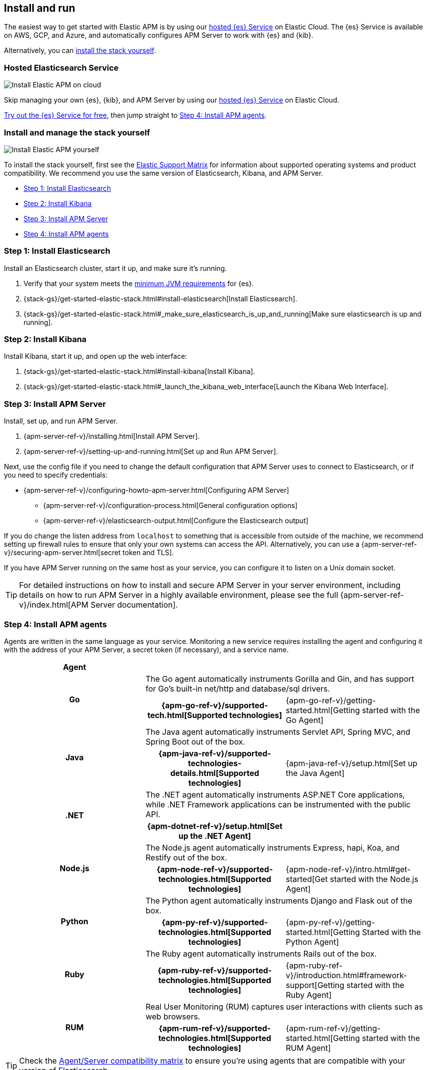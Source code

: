 [[install-and-run]]
== Install and run

The easiest way to get started with Elastic APM is by using our
https://www.elastic.co/cloud/elasticsearch-service[hosted {es} Service] on
Elastic Cloud. The {es} Service is available on AWS, GCP, and Azure,
and automatically configures APM Server to work with {es} and {kib}.

Alternatively, you can <<before-installation,install the stack yourself>>.

[float]
=== Hosted Elasticsearch Service

image::images/apm-architecture-cloud.png[Install Elastic APM on cloud]

Skip managing your own {es}, {kib}, and APM Server by using our
https://www.elastic.co/cloud/elasticsearch-service[hosted {es} Service] on
Elastic Cloud.

https://www.elastic.co/cloud/elasticsearch-service/signup[Try out the {es} Service for free],
then jump straight to <<agents>>.

[float]
[[before-installation]]
=== Install and manage the stack yourself

image::images/apm-architecture-diy.png[Install Elastic APM yourself]

To install the stack yourself, first see the https://www.elastic.co/support/matrix[Elastic Support Matrix] for information about supported operating systems and product compatibility.
We recommend you use the same version of Elasticsearch, Kibana, and APM Server.

* <<install-elasticsearch>>
* <<install-kibana>>
* <<apm-server>>
* <<agents>>

[[install-elasticsearch]]
=== Step 1: Install Elasticsearch

// This will move to tagged regions so we can pull the installation instructions
// here (instead of linking out)

Install an Elasticsearch cluster, start it up, and make sure it's running.

. Verify that your system meets the
https://www.elastic.co/support/matrix#matrix_jvm[minimum JVM requirements] for {es}.
. {stack-gs}/get-started-elastic-stack.html#install-elasticsearch[Install Elasticsearch].
. {stack-gs}/get-started-elastic-stack.html#_make_sure_elasticsearch_is_up_and_running[Make sure elasticsearch is up and running].

[[install-kibana]]
=== Step 2: Install Kibana

// This will move to tagged regions so we can pull the installation instructions
// here (instead of linking out)

Install Kibana, start it up, and open up the web interface:

. {stack-gs}/get-started-elastic-stack.html#install-kibana[Install Kibana].
. {stack-gs}/get-started-elastic-stack.html#_launch_the_kibana_web_interface[Launch the Kibana Web Interface].

[[apm-server]]
=== Step 3: Install APM Server

Install, set up, and run APM Server.

. {apm-server-ref-v}/installing.html[Install APM Server].
. {apm-server-ref-v}/setting-up-and-running.html[Set up and Run APM Server].

Next, use the config file if you need to change the default configuration that APM Server uses to connect to Elasticsearch,
or if you need to specify credentials:

* {apm-server-ref-v}/configuring-howto-apm-server.html[Configuring APM Server]
** {apm-server-ref-v}/configuration-process.html[General configuration options]
** {apm-server-ref-v}/elasticsearch-output.html[Configure the Elasticsearch output]

[[secure-api-access]]
If you do change the listen address from `localhost` to something that is accessible from outside of the machine,
we recommend setting up firewall rules to ensure that only your own systems can access the API.
Alternatively,
you can use a {apm-server-ref-v}/securing-apm-server.html[secret token and TLS].

If you have APM Server running on the same host as your service,
you can configure it to listen on a Unix domain socket.

[[more-information]]
TIP: For detailed instructions on how to install and secure APM Server in your server environment,
including details on how to run APM Server in a highly available environment,
please see the full {apm-server-ref-v}/index.html[APM Server documentation].

[[agents]]
=== Step 4: Install APM agents

Agents are written in the same language as your service.
Monitoring a new service requires installing the agent
and configuring it with the address of your APM Server, a secret token (if necessary), and a service name.

[cols="h,,"]
|=======================================================================
|Agent
2+|

.2+|Go
2+|The Go agent automatically instruments Gorilla and Gin, and has support for Go’s built-in net/http and database/sql drivers.
|{apm-go-ref-v}/supported-tech.html[Supported technologies]
|{apm-go-ref-v}/getting-started.html[Getting started with the Go Agent]

.2+|Java
2+|The Java agent automatically instruments Servlet API, Spring MVC, and Spring Boot out of the box.
|{apm-java-ref-v}/supported-technologies-details.html[Supported technologies]
|{apm-java-ref-v}/setup.html[Set up the Java Agent]

.2+|.NET
2+|The .NET agent automatically instruments ASP.NET Core applications, while .NET Framework applications can be instrumented with the public API.
|{apm-dotnet-ref-v}/setup.html[Set up the .NET Agent]
|

.2+|Node.js
2+|The Node.js agent automatically instruments Express, hapi, Koa, and Restify out of the box.
|{apm-node-ref-v}/supported-technologies.html[Supported technologies]
|{apm-node-ref-v}/intro.html#get-started[Get started with the Node.js Agent]

.2+|Python
2+|The Python agent automatically instruments Django and Flask out of the box.
|{apm-py-ref-v}/supported-technologies.html[Supported technologies]
|{apm-py-ref-v}/getting-started.html[Getting Started with the Python Agent]

.2+|Ruby
2+|The Ruby agent automatically instruments Rails out of the box.
|{apm-ruby-ref-v}/supported-technologies.html[Supported technologies]
|{apm-ruby-ref-v}/introduction.html#framework-support[Getting started with the Ruby Agent]

.2+|RUM
2+|Real User Monitoring (RUM) captures user interactions with clients such as web browsers.
|{apm-rum-ref-v}/supported-technologies.html[Supported technologies]
|{apm-rum-ref-v}/getting-started.html[Getting started with the RUM Agent]

|=======================================================================

TIP: Check the <<agent-server-compatibility,Agent/Server compatibility matrix>> to ensure you're using agents that are compatible with your version of Elasticsearch.

[[choose-service-name]]
[float]
==== Choose a service name

The service name is used by Elastic APM to differentiate between data coming from different services.

Elastic APM includes the service name field on every document that it saves in Elasticsearch.
If you change the service name after using Elastic APM,
you will see the old service name and the new service name as two separate services.
Make sure you choose a good service name before you get started.

The service name can only contain alphanumeric characters,
spaces, underscores, and dashes (must match `^[a-zA-Z0-9 _-]+$`).

[[configure-apm]]
=== Step 5: Configure APM

Now that you're up and running with Elastic APM, you may want to adjust some configuration settings.
Luckily, there are many different ways to tweak and tune the Elastic ecosystem to adapt it to your needs.


[float]
==== Configure APM agents

// Note about central config will go here
APM agents have a number of configuration options that allow you to fine tune things like
environment names, sampling rates, instrumentations, metrics, and more.

|===
|*Agent configuration documentation*
a|

* {apm-go-ref-v}/configuration.html[Go Agent configuration]
* {apm-java-ref-v}/configuration.html[Java Agent configuration]
* {apm-dotnet-ref-v}/configuration.html[.NET Agent configuration]
* {apm-node-ref}/configuring-the-agent.html[Node.js Agent configuration]
* {apm-py-ref-v}/configuration.html[Python Agent configuration]
* {apm-ruby-ref-v}/configuration.html[Ruby Agent configuration]
* {apm-rum-ref-v}/configuration.html[RUM Agent configuration]
|===

[float]
==== Configure Elastic Cloud

If you're running APM Server in Elastic cloud, you can configure your own user settings right in the Elasticsearch Service Console.
Any changes are automatically appended to the `apm-server.yml` configuration file for your instance.

Full details are available in the {cloud}/ec-manage-apm-settings.html[APM user settings] documentation.

[float]
==== Configure a self installation

If you've installed APM Server yourself, you can edit the `apm-server.yml` configuration file to make changes.
More information is available in {apm-server-ref-v}/configuring-howto-apm-server.html[configuring APM Server].

Don't forget to also read about
{apm-server-ref-v}/securing-apm-server.html[securing APM Server], and
{apm-server-ref-v}/monitoring.html[monitoring APM Server].
